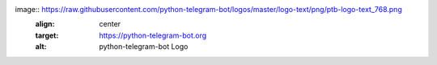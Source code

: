 image:: https://raw.githubusercontent.com/python-telegram-bot/logos/master/logo-text/png/ptb-logo-text_768.png
   :align: center
   :target: https://python-telegram-bot.org
   :alt: python-telegram-bot Logo
.. image:: https://img.shields.io/badge/Telegram-Group-blue.svg?logo=telegram :target: https://telegram.me/pythontelegrambotgroup :alt: Telegram Group
